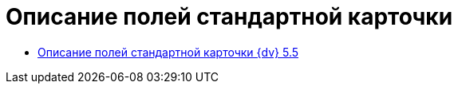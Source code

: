 = Описание полей стандартной карточки

* xref:DM_StandartCards_5.5.adoc[Описание полей стандартной карточки {dv} 5.5]
